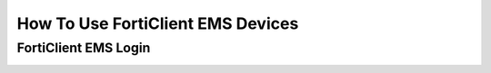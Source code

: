 .. Describes how to use FortiClient ESM devices

.. _how_to_forticlientems:

How To Use FortiClient EMS Devices
==================================


FortiClient EMS Login
---------------------

.. image:: forticlientems/forticlientems_login.drawio.svg
  :width: 100%
  :alt: The FortiClient EMS login process
